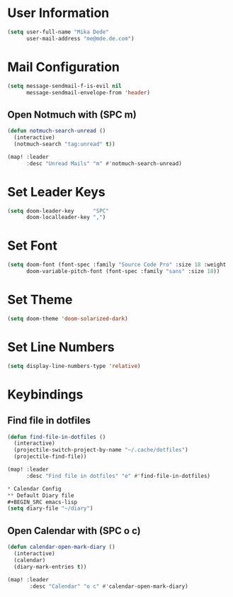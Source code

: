 * User Information
#+BEGIN_SRC emacs-lisp
(setq user-full-name "Mika Dede"
      user-mail-address "me@mde.de.com")
#+END_SRC

* Mail Configuration
#+BEGIN_SRC emacs-lisp
(setq message-sendmail-f-is-evil nil
      message-sendmail-envelope-from 'header)
#+END_SRC

** Open Notmuch with (SPC m)
#+BEGIN_SRC emacs-lisp
(defun notmuch-search-unread ()
  (interactive)
  (notmuch-search "tag:unread" t))

(map! :leader
      :desc "Unread Mails" "m" #'notmuch-search-unread)
#+END_SRC

* Set Leader Keys
#+BEGIN_SRC emacs-lisp
(setq doom-leader-key      "SPC"
      doom-localleader-key ",")
#+END_SRC

* Set Font
#+BEGIN_SRC emacs-lisp
(setq doom-font (font-spec :family "Source Code Pro" :size 18 :weight 'normal)
      doom-variable-pitch-font (font-spec :family "sans" :size 18))
#+END_SRC

* Set Theme
#+BEGIN_SRC emacs-lisp
(setq doom-theme 'doom-solarized-dark)
#+END_SRC

* Set Line Numbers
#+BEGIN_SRC emacs-lisp
(setq display-line-numbers-type 'relative)
#+END_SRC

* Keybindings
** Find file in dotfiles
#+BEGIN_SRC emacs-lisp
(defun find-file-in-dotfiles ()
  (interactive)
  (projectile-switch-project-by-name "~/.cache/dotfiles")
  (projectile-find-file))

(map! :leader
      :desc "Find file in dotfiles" "e" #'find-file-in-dotfiles)

* Calendar Config
** Default Diary file
#+BEGIN_SRC emacs-lisp
(setq diary-file "~/diary")
#+END_SRC

** Open Calendar with (SPC o c)
#+BEGIN_SRC emacs-lisp
(defun calendar-open-mark-diary ()
  (interactive)
  (calendar)
  (diary-mark-entries t))

(map! :leader
       :desc "Calendar" "o c" #'calendar-open-mark-diary)
#+END_SRC
